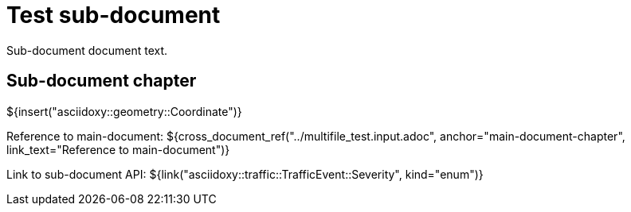 = Test sub-document

Sub-document document text.

== Sub-document chapter [[sub-document-chapter]]

${insert("asciidoxy::geometry::Coordinate")}

Reference to main-document:
${cross_document_ref("../multifile_test.input.adoc", anchor="main-document-chapter",
                     link_text="Reference to main-document")}

Link to sub-document API:
${link("asciidoxy::traffic::TrafficEvent::Severity", kind="enum")}
